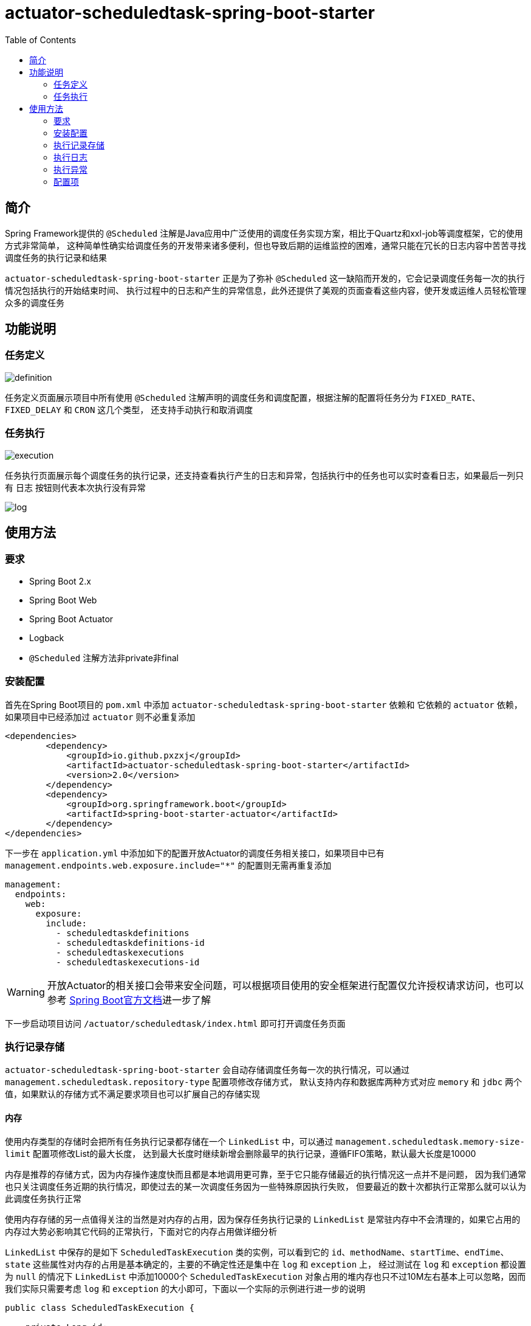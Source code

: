 :toc:
= actuator-scheduledtask-spring-boot-starter

== 简介

Spring Framework提供的 `@Scheduled` 注解是Java应用中广泛使用的调度任务实现方案，相比于Quartz和xxl-job等调度框架，它的使用方式非常简单，
这种简单性确实给调度任务的开发带来诸多便利，但也导致后期的运维监控的困难，通常只能在冗长的日志内容中苦苦寻找调度任务的执行记录和结果

`actuator-scheduledtask-spring-boot-starter` 正是为了弥补 `@Scheduled` 这一缺陷而开发的，它会记录调度任务每一次的执行情况包括执行的开始结束时间、
执行过程中的日志和产生的异常信息，此外还提供了美观的页面查看这些内容，使开发或运维人员轻松管理众多的调度任务

== 功能说明

=== 任务定义

image::images/definition.png[]

任务定义页面展示项目中所有使用 `@Scheduled` 注解声明的调度任务和调度配置，根据注解的配置将任务分为 `FIXED_RATE`、`FIXED_DELAY` 和 `CRON` 这几个类型，
还支持手动执行和取消调度

=== 任务执行

image::images/execution.png[]

任务执行页面展示每个调度任务的执行记录，还支持查看执行产生的日志和异常，包括执行中的任务也可以实时查看日志，如果最后一列只有 `日志` 按钮则代表本次执行没有异常

image::images/log.png[]

== 使用方法

=== 要求

* Spring Boot 2.x
* Spring Boot Web
* Spring Boot Actuator
* Logback
* `@Scheduled` 注解方法非private非final

=== 安装配置

首先在Spring Boot项目的 `pom.xml` 中添加 `actuator-scheduledtask-spring-boot-starter` 依赖和
它依赖的 `actuator` 依赖，如果项目中已经添加过 `actuator` 则不必重复添加

[source,xml,subs="verbatim"]
----
<dependencies>
        <dependency>
            <groupId>io.github.pxzxj</groupId>
            <artifactId>actuator-scheduledtask-spring-boot-starter</artifactId>
            <version>2.0</version>
        </dependency>
        <dependency>
            <groupId>org.springframework.boot</groupId>
            <artifactId>spring-boot-starter-actuator</artifactId>
        </dependency>
</dependencies>
----

下一步在 `application.yml` 中添加如下的配置开放Actuator的调度任务相关接口，如果项目中已有 `management.endpoints.web.exposure.include="*"` 的配置则无需再重复添加

[source,yaml,subs="verbatim"]
----
management:
  endpoints:
    web:
      exposure:
        include:
          - scheduledtaskdefinitions
          - scheduledtaskdefinitions-id
          - scheduledtaskexecutions
          - scheduledtaskexecutions-id
----

WARNING: 开放Actuator的相关接口会带来安全问题，可以根据项目使用的安全框架进行配置仅允许授权请求访问，也可以参考 https://docs.spring.io/spring-boot/docs/2.7.11/reference/htmlsingle/#actuator.endpoints.security[Spring Boot官方文档]进一步了解

下一步启动项目访问 `/actuator/scheduledtask/index.html` 即可打开调度任务页面

=== 执行记录存储

`actuator-scheduledtask-spring-boot-starter` 会自动存储调度任务每一次的执行情况，可以通过 `management.scheduledtask.repository-type` 配置项修改存储方式，
默认支持内存和数据库两种方式对应 `memory` 和 `jdbc` 两个值，如果默认的存储方式不满足要求项目也可以扩展自己的存储实现

==== 内存

使用内存类型的存储时会把所有任务执行记录都存储在一个 `LinkedList` 中，可以通过 `management.scheduledtask.memory-size-limit` 配置项修改List的最大长度，
达到最大长度时继续新增会删除最早的执行记录，遵循FIFO策略，默认最大长度是10000

内存是推荐的存储方式，因为内存操作速度快而且都是本地调用更可靠，至于它只能存储最近的执行情况这一点并不是问题，
因为我们通常也只关注调度任务近期的执行情况，即使过去的某一次调度任务因为一些特殊原因执行失败，
但要最近的数十次都执行正常那么就可以认为此调度任务执行正常

使用内存存储的另一点值得关注的当然是对内存的占用，因为保存任务执行记录的 `LinkedList` 是常驻内存中不会清理的，如果它占用的内存过大势必影响其它代码的正常执行，下面对它的内存占用做详细分析

`LinkedList` 中保存的是如下 `ScheduledTaskExecution` 类的实例，可以看到它的 `id`、`methodName`、`startTime`、`endTime`、`state` 这些属性对内存的占用是基本确定的，主要的不确定性还是集中在 `log` 和 `exception` 上，
经过测试在 `log` 和 `exception` 都设置为 `null` 的情况下 `LinkedList` 中添加10000个 `ScheduledTaskExecution` 对象占用的堆内存也只不过10M左右基本上可以忽略，因而我们实际只需要考虑 `log` 和 `exception` 的大小即可，下面以一个实际的示例进行进一步的说明

[source,java,subs="verbatim"]
----
public class ScheduledTaskExecution {

    private Long id;

    private String methodName;

    private LocalDateTime startTime;

    private LocalDateTime endTime;

    private State state;

    private String log;

    private String exception;

    public enum State {

        EXECUTING, FINISHED

    }
}
----

`log` 和 `exception` 都是字符串并且都可以看作调度任务的输出，因此把它们合并进行考虑，通常一段主要由ascii字符构成文本内容在JVM中占用的内存约为文本大小的两倍(这一点与Java中String和Char的设计有关，读者可以自行查阅资料了解)，以下面的Spring Boot启动日志为例，把这段日志保存为txt文本的大小为7KB，那么它在JVM占用的大小就是14KB，10000个这样的字符串占用的JVM内存就是140MB，如果10000个 `ScheduledTaskExecution` 的 `log` 和 `exception` 内容平均有这么多，最终的 `LinkedList` 占用的堆内存大小也就是140MB

实际的调度任务的日志大小当然各不相同，建议根据实际项目情况以及下文对 <<log, 日志>> 的进一步介绍合理设置 `management.scheduledtask.memory-size-limit` 的值以保证任务执行记录不会占用过多内存同时也能保留足够多的记录数供页面查看

----
  .   ____          _            __ _ _
 /\\ / ___'_ __ _ _(_)_ __  __ _ \ \ \ \
( ( )\___ | '_ | '_| | '_ \/ _` | \ \ \ \
 \\/  ___)| |_)| | | | | || (_| |  ) ) ) )
  '  |____| .__|_| |_|_| |_\__, | / / / /
 =========|_|==============|___/=/_/_/_/
 :: Spring Boot ::               (v2.7.18)

2024-08-31 20:29:04.819  INFO 15004 --- [           main] com.MyApp                                : Starting MyApp using Java 1.8.0_241 on LAPTOP-3ERFP2SR with PID 15004 (C:\Users\86187\IdeaProjects\localweb\target\classes started by 86187 in C:\Users\86187\IdeaProjects\localweb)
2024-08-31 20:29:04.829  INFO 15004 --- [           main] com.MyApp                                : No active profile set, falling back to 1 default profile: "default"
2024-08-31 20:29:10.558  INFO 15004 --- [           main] o.s.b.w.embedded.tomcat.TomcatWebServer  : Tomcat initialized with port(s): 8080 (http)
2024-08-31 20:29:10.585  INFO 15004 --- [           main] o.apache.catalina.core.StandardService   : Starting service [Tomcat]
2024-08-31 20:29:10.585  INFO 15004 --- [           main] org.apache.catalina.core.StandardEngine  : Starting Servlet engine: [Apache Tomcat/9.0.83]
2024-08-31 20:29:10.982  INFO 15004 --- [           main] o.a.c.c.C.[Tomcat].[localhost].[/]       : Initializing Spring embedded WebApplicationContext
2024-08-31 20:29:10.982  INFO 15004 --- [           main] w.s.c.ServletWebServerApplicationContext : Root WebApplicationContext: initialization completed in 6047 ms
2024-08-31 20:29:12.486  INFO 15004 --- [           main] o.s.b.a.w.s.WelcomePageHandlerMapping    : Adding welcome page: class path resource [static/index.html]
2024-08-31 20:29:13.028  INFO 15004 --- [           main] o.s.b.a.e.web.EndpointLinksResolver      : Exposing 2 endpoint(s) beneath base path '/actuator'
2024-08-31 20:29:13.159  INFO 15004 --- [           main] o.s.b.w.embedded.tomcat.TomcatWebServer  : Tomcat started on port(s): 8080 (http) with context path ''
2024-08-31 20:29:13.195  INFO 15004 --- [           main] com.MyApp                                : Started MyApp in 9.077 seconds (JVM running for 9.917)
2024-08-31 20:29:13.209  INFO 15004 --- [   scheduling-1] com.qqq.MyService                        : myMethod1
2024-08-31 20:29:13.211  INFO 15004 --- [   scheduling-1] com.qqq.MyService                        : myMethod2
2024-08-31 20:29:13.220 ERROR 15004 --- [   scheduling-1] o.s.s.s.TaskUtils$LoggingErrorHandler    : Unexpected error occurred in scheduled task

java.lang.NullPointerException: null
	at com.qqq.MyService.myMethod2(MyService.java:20) ~[classes/:na]
	at com.qqq.MyService.myMethod1(MyService.java:16) ~[classes/:na]
	at sun.reflect.NativeMethodAccessorImpl.invoke0(Native Method) ~[na:1.8.0_241]
	at sun.reflect.NativeMethodAccessorImpl.invoke(NativeMethodAccessorImpl.java:62) ~[na:1.8.0_241]
	at sun.reflect.DelegatingMethodAccessorImpl.invoke(DelegatingMethodAccessorImpl.java:43) ~[na:1.8.0_241]
	at java.lang.reflect.Method.invoke(Method.java:498) ~[na:1.8.0_241]
	at org.springframework.aop.support.AopUtils.invokeJoinpointUsingReflection(AopUtils.java:344) ~[spring-aop-5.3.31.jar:5.3.31]
	at org.springframework.aop.framework.ReflectiveMethodInvocation.invokeJoinpoint(ReflectiveMethodInvocation.java:198) ~[spring-aop-5.3.31.jar:5.3.31]
	at org.springframework.aop.framework.CglibAopProxy$CglibMethodInvocation.invokeJoinpoint(CglibAopProxy.java:798) ~[spring-aop-5.3.31.jar:5.3.31]
	at org.springframework.aop.framework.ReflectiveMethodInvocation.proceed(ReflectiveMethodInvocation.java:163) ~[spring-aop-5.3.31.jar:5.3.31]
	at org.springframework.aop.framework.CglibAopProxy$CglibMethodInvocation.proceed(CglibAopProxy.java:762) ~[spring-aop-5.3.31.jar:5.3.31]
	at org.springframework.aop.aspectj.MethodInvocationProceedingJoinPoint.proceed(MethodInvocationProceedingJoinPoint.java:89) ~[spring-aop-5.3.31.jar:5.3.31]
	at io.github.pxzxj.actuator.scheduledtask.ScheduledTaskAspect.logAround(ScheduledTaskAspect.java:70) ~[actuator-scheduledtask-spring-boot-starter-2.0.jar:na]
	at sun.reflect.NativeMethodAccessorImpl.invoke0(Native Method) ~[na:1.8.0_241]
	at sun.reflect.NativeMethodAccessorImpl.invoke(NativeMethodAccessorImpl.java:62) ~[na:1.8.0_241]
	at sun.reflect.DelegatingMethodAccessorImpl.invoke(DelegatingMethodAccessorImpl.java:43) ~[na:1.8.0_241]
	at java.lang.reflect.Method.invoke(Method.java:498) ~[na:1.8.0_241]
	at org.springframework.aop.aspectj.AbstractAspectJAdvice.invokeAdviceMethodWithGivenArgs(AbstractAspectJAdvice.java:634) ~[spring-aop-5.3.31.jar:5.3.31]
	at org.springframework.aop.aspectj.AbstractAspectJAdvice.invokeAdviceMethod(AbstractAspectJAdvice.java:624) ~[spring-aop-5.3.31.jar:5.3.31]
	at org.springframework.aop.aspectj.AspectJAroundAdvice.invoke(AspectJAroundAdvice.java:72) ~[spring-aop-5.3.31.jar:5.3.31]
	at org.springframework.aop.framework.ReflectiveMethodInvocation.proceed(ReflectiveMethodInvocation.java:175) ~[spring-aop-5.3.31.jar:5.3.31]
	at org.springframework.aop.framework.CglibAopProxy$CglibMethodInvocation.proceed(CglibAopProxy.java:762) ~[spring-aop-5.3.31.jar:5.3.31]
	at org.springframework.aop.interceptor.ExposeInvocationInterceptor.invoke(ExposeInvocationInterceptor.java:97) ~[spring-aop-5.3.31.jar:5.3.31]
	at org.springframework.aop.framework.ReflectiveMethodInvocation.proceed(ReflectiveMethodInvocation.java:186) ~[spring-aop-5.3.31.jar:5.3.31]
	at org.springframework.aop.framework.CglibAopProxy$CglibMethodInvocation.proceed(CglibAopProxy.java:762) ~[spring-aop-5.3.31.jar:5.3.31]
	at org.springframework.aop.framework.CglibAopProxy$DynamicAdvisedInterceptor.intercept(CglibAopProxy.java:707) ~[spring-aop-5.3.31.jar:5.3.31]
	at com.qqq.MyService$$EnhancerBySpringCGLIB$$22958a4e.myMethod1(<generated>) ~[classes/:na]
	at sun.reflect.NativeMethodAccessorImpl.invoke0(Native Method) ~[na:1.8.0_241]
	at sun.reflect.NativeMethodAccessorImpl.invoke(NativeMethodAccessorImpl.java:62) ~[na:1.8.0_241]
	at sun.reflect.DelegatingMethodAccessorImpl.invoke(DelegatingMethodAccessorImpl.java:43) ~[na:1.8.0_241]
	at java.lang.reflect.Method.invoke(Method.java:498) ~[na:1.8.0_241]
	at org.springframework.scheduling.support.ScheduledMethodRunnable.run(ScheduledMethodRunnable.java:84) ~[spring-context-5.3.31.jar:5.3.31]
	at org.springframework.scheduling.support.DelegatingErrorHandlingRunnable.run(DelegatingErrorHandlingRunnable.java:54) ~[spring-context-5.3.31.jar:5.3.31]
	at java.util.concurrent.Executors$RunnableAdapter.call(Executors.java:511) [na:1.8.0_241]
	at java.util.concurrent.FutureTask.runAndReset(FutureTask.java:308) [na:1.8.0_241]
	at java.util.concurrent.ScheduledThreadPoolExecutor$ScheduledFutureTask.access$301(ScheduledThreadPoolExecutor.java:180) [na:1.8.0_241]
	at java.util.concurrent.ScheduledThreadPoolExecutor$ScheduledFutureTask.run(ScheduledThreadPoolExecutor.java:294) [na:1.8.0_241]
	at java.util.concurrent.ThreadPoolExecutor.runWorker(ThreadPoolExecutor.java:1149) [na:1.8.0_241]
	at java.util.concurrent.ThreadPoolExecutor$Worker.run(ThreadPoolExecutor.java:624) [na:1.8.0_241]
	at java.lang.Thread.run(Thread.java:748) [na:1.8.0_241]
----

==== 数据库

使用数据库存储会把任务执行记录保存到一张表中，默认的表名是 `scheduledtask_execution`，
可以通过 `management.scheduledtask.jdbc-table-name` 配置项修改表名，当然还需要手动执行如下的sql在数据库中创建表

[source,sql,subs="verbatim"]
----
create table scheduledtask_execution(
    id integer auto_increment primary key ,
    method_name varchar(400),
    start_time datetime,
    end_time datetime,
    state varchar(200),
    log longtext,
    exception longtext
);
----

`actuator-scheduledtask-spring-boot-starter` 中的jdbc存储主要是基于MySQL相关语法执行sql的，
如果项目使用的是其他数据库不一定支持，此时可以参考 <<customize, 下一节>> 的自定义存储

NOTE: 由于数据库存储会把所有任务执行记录都保存下来，在存在一些执行频率很高的定时任务时有可能会导致单表数据量过大的问题，
因此需要评估项目的调度任务情况再谨慎选择

[[customize]]
==== 自定义

不论是内存存储还是数据库存储都实现了 `io.github.pxzxj.actuator.scheduledtask.ScheduledTaskExecutionRepository` 接口，
自定义存储只要新建一个此接口的实现类并将其声明为Bean即可，接口方法的实现逻辑参考其注释内容

[source,java,subs="verbatim"]
----
@Component
public class MyScheduledTaskExecutionRepository implements ScheduledTaskExecutionRepository {
    @Override
    public boolean start(ScheduledTaskExecution scheduledTaskExecution, ByteArrayOutputStream byteArrayOutputStream) {
        return false;
    }

    @Override
    public void finish(ScheduledTaskExecution scheduledTaskExecution) {

    }

    @Override
    public Page<ScheduledTaskExecution> page(String methodName, String startTimeStart, String startTimeEnd, String endTimeStart, String endTimeEnd, int page, int size) {
        return null;
    }

    @Override
    public String log(Long id) {
        return null;
    }
}
----

[[log]]
=== 执行日志

日志是查看任务执行情况的重要手段，`actuator-scheduledtask-spring-boot-starter` 利用了Logback提供的动态Appender机制使开发者无需修改一行代码即可实现任务执行日志收集，
但是使用它时仍然有下面几点需要注意

首先是 `@Scheduled` 声明的方法中使用的 `logger` 对象必须是以它的所属类创建的，即 `LoggerFactory.getLogger(MyService.class)` 这样的形式，
或者使用Lombok的 `@Slf4j` 注解也是可以的

其次是日志级别，Logback的日志级别是配置在Logger上与Appender无关的，也就是说 `actuator-scheduledtask-spring-boot-starter` 记录的日志是与控制台以及日志文件保持一致的，
默认都是 `INFO` 级别，如果控制台配置了查看 `DEBUG` 日志那么调度任务执行记录中也就包含 `DEBUG` 级别的日志

再次是日志格式，与默认的控制台中的日志格式是一致的，因为它们使用的都是Logback中的 `TTLLLayout` 格式

最后是记录的范围，只会记录 `@Scheduled` 声明的方法所属类中记录的日志，也就是如果在方法执行过程中调用了当前类的方法，这些方法中的日志会记录，
如果调用了其它类的方法，方法中的日志不会记录，以下面的代码为例，最终的调度任务执行日志中会包含myMethod1和myMethod2，但不会包含otherMethod

[source,java,subs="verbatim"]
----
@Slf4j
public class MyService {

    @Scheduled(fixedRate = 3000)
    void myMethod1() {
        log.info("myMethod1");
        myMethod2();
    }
    void myMethod2() {
        log.info("myMethod2");
        new OtherService().otherMethod();
    }
}

@Slf4j
public class OtherService {

    void otherMethod() {
        log.info("otherMethod");
    }
}
----

=== 执行异常

任务执行页面可以查看执行过程中的异常，不过要注意只有异常抛出到方法之外才会记录，如果方法内部已经使用 `try-catch` 捕获了异常则视作方法执行正常，
此时如果在 `catch` 块中使用了 `logger.error` 记录了异常信息那就可以在 <<log, 日志>> 中查看异常

NOTE: 方法抛出异常并不会导致调度任务就此失败不再继续调度

=== 配置项

|===
|名称 |描述 |默认值

|`management.scheduledtask.repository-type`
|任务执行记录的存储方式，支持 `memory` 和 `jdbc` 两个枚举值代表内存和数据库
|`memory`

|`management.scheduledtask.memory-size-limit`
|使用内存存储任务执行记录时的数量限制
|`10000`

|`management.scheduledtask.jdbc-table-name`
|使用数据库存储任务执行记录时的表名
|`scheduledtask_execution`
|===